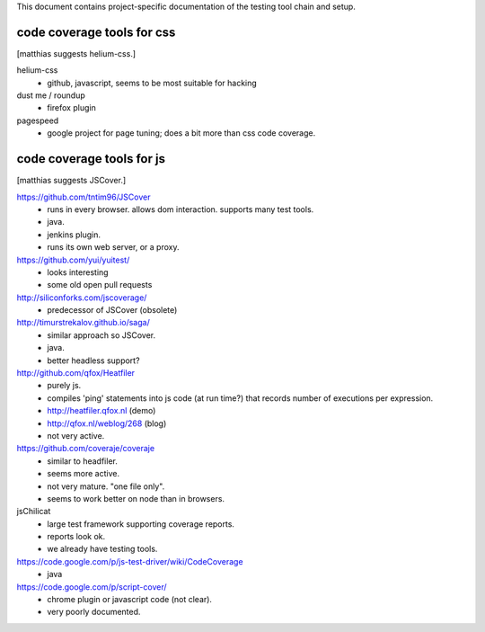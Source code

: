 


This document contains project-specific documentation of the testing
tool chain and setup.



code coverage tools for css
~~~~~~~~~~~~~~~~~~~~~~~~~~~

[matthias suggests helium-css.]


helium-css
  - github, javascript, seems to be most suitable for hacking

dust me / roundup
  - firefox plugin

pagespeed
  - google project for page tuning; does a bit more than css code coverage.



code coverage tools for js
~~~~~~~~~~~~~~~~~~~~~~~~~~

[matthias suggests JSCover.]


https://github.com/tntim96/JSCover
  - runs in every browser.  allows dom interaction.  supports many test tools.
  - java.
  - jenkins plugin.
  - runs its own web server, or a proxy.

https://github.com/yui/yuitest/
  - looks interesting
  - some old open pull requests

http://siliconforks.com/jscoverage/
  - predecessor of JSCover (obsolete)

http://timurstrekalov.github.io/saga/
  - similar approach so JSCover.
  - java.
  - better headless support?

http://github.com/qfox/Heatfiler
  - purely js.
  - compiles 'ping' statements into js code (at run time?) that records number of executions per expression.
  - http://heatfiler.qfox.nl  (demo)
  - http://qfox.nl/weblog/268  (blog)
  - not very active.

https://github.com/coveraje/coveraje
  - similar to headfiler.
  - seems more active.
  - not very mature.  "one file only".
  - seems to work better on node than in browsers.

jsChilicat
  - large test framework supporting coverage reports.
  - reports look ok.
  - we already have testing tools.

https://code.google.com/p/js-test-driver/wiki/CodeCoverage
  - java

https://code.google.com/p/script-cover/
  - chrome plugin or javascript code (not clear).
  - very poorly documented.
